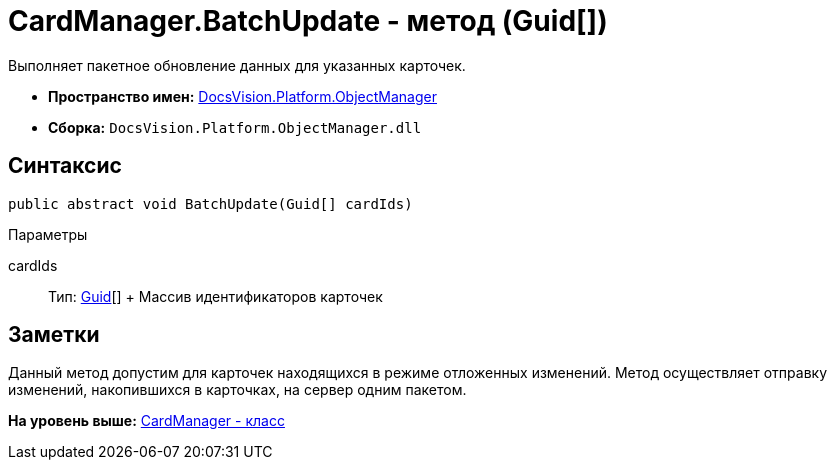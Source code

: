 = CardManager.BatchUpdate - метод (Guid[])

Выполняет пакетное обновление данных для указанных карточек.

* [.keyword]*Пространство имен:* xref:api/DocsVision/Platform/ObjectManager/ObjectManager_NS.adoc[DocsVision.Platform.ObjectManager]
* [.keyword]*Сборка:* [.ph .filepath]`DocsVision.Platform.ObjectManager.dll`

== Синтаксис

[source,pre,codeblock,language-csharp]
----
public abstract void BatchUpdate(Guid[] cardIds)
----

Параметры

cardIds::
  Тип: http://msdn.microsoft.com/ru-ru/library/system.guid.aspx[Guid][]
  +
  Массив идентификаторов карточек

== Заметки

Данный метод допустим для карточек находящихся в режиме отложенных изменений. Метод осуществляет отправку изменений, накопившихся в карточках, на сервер одним пакетом.

*На уровень выше:* xref:../../../../api/DocsVision/Platform/ObjectManager/CardManager_CL.adoc[CardManager - класс]
